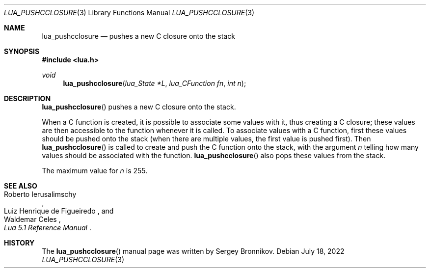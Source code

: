 .Dd $Mdocdate: July 18 2022 $
.Dt LUA_PUSHCCLOSURE 3
.Os
.Sh NAME
.Nm lua_pushcclosure
.Nd pushes a new C closure onto the stack
.Sh SYNOPSIS
.In lua.h
.Ft void
.Fn lua_pushcclosure "lua_State *L" "lua_CFunction fn" "int n"
.Sh DESCRIPTION
.Fn lua_pushcclosure
pushes a new C closure onto the stack.
.Pp
When a C function is created, it is possible to associate some values with it,
thus creating a C closure; these values are then accessible to the function
whenever it is called.
To associate values with a C function, first these values should be pushed onto
the stack (when there are multiple values, the first value is pushed first).
Then
.Fn lua_pushcclosure
is called to create and push the C function onto the stack, with the argument
.Fa n
telling how many values should be associated with the function.
.Fn lua_pushcclosure
also pops these values from the stack.
.Pp
The maximum value for
.Fa n
is 255.
.Sh SEE ALSO
.Rs
.%A Roberto Ierusalimschy
.%A Luiz Henrique de Figueiredo
.%A Waldemar Celes
.%T Lua 5.1 Reference Manual
.Re
.Sh HISTORY
The
.Fn lua_pushcclosure
manual page was written by Sergey Bronnikov.
